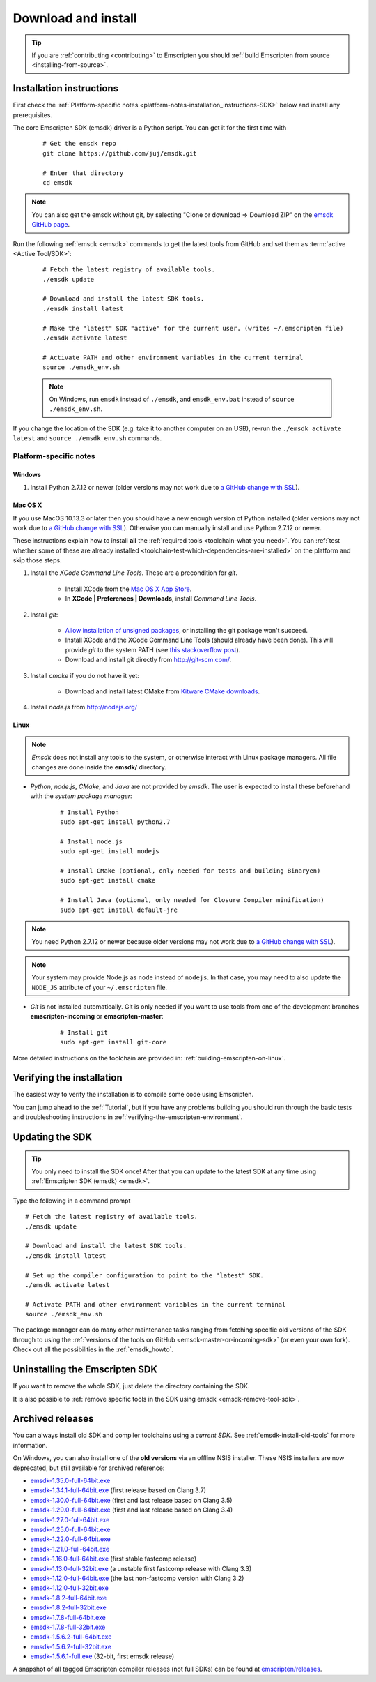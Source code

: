 .. _sdk-download-and-install:

====================
Download and install
====================

.. tip:: If you are :ref:`contributing <contributing>` to Emscripten you should :ref:`build Emscripten from source <installing-from-source>`.

.. _sdk-installation-instructions:

Installation instructions
=========================

First check the :ref:`Platform-specific notes <platform-notes-installation_instructions-SDK>` below and install any prerequisites.

The core Emscripten SDK (emsdk) driver is a Python script. You can get it for the first time with

  ::

    # Get the emsdk repo
    git clone https://github.com/juj/emsdk.git

    # Enter that directory
    cd emsdk

.. note:: You can also get the emsdk without git, by selecting "Clone or download => Download ZIP" on the `emsdk GitHub page <https://github.com/juj/emsdk>`_.

Run the following :ref:`emsdk <emsdk>` commands to get the latest tools from GitHub and set them as :term:`active <Active Tool/SDK>`:
	
	::

		# Fetch the latest registry of available tools.
		./emsdk update
		
		# Download and install the latest SDK tools.
		./emsdk install latest

		# Make the "latest" SDK "active" for the current user. (writes ~/.emscripten file)
		./emsdk activate latest
		
		# Activate PATH and other environment variables in the current terminal
		source ./emsdk_env.sh

	.. note:: On Windows, run ``emsdk`` instead of ``./emsdk``, and ``emsdk_env.bat`` instead of ``source ./emsdk_env.sh``. 

If you change the location of the SDK (e.g. take it to another computer on an USB), re-run the ``./emsdk activate latest`` and ``source ./emsdk_env.sh`` commands. 
		
.. _platform-notes-installation_instructions-SDK:

Platform-specific notes
----------------------------

Windows
+++++++

#. Install Python 2.7.12 or newer (older versions may not work due to `a GitHub change with SSL <https://github.com/kripken/emscripten/issues/6275>`_).

Mac OS X
++++++++

If you use MacOS 10.13.3 or later then you should have a new enough version of Python installed (older versions may not work due to `a GitHub change with SSL <https://github.com/kripken/emscripten/issues/6275>`_). Otherwise you can manually install and use Python 2.7.12 or newer.

These instructions explain how to install **all** the :ref:`required tools <toolchain-what-you-need>`. You can :ref:`test whether some of these are already installed <toolchain-test-which-dependencies-are-installed>` on the platform and skip those steps.

#. Install the *XCode Command Line Tools*. These are a precondition for *git*.

	-  Install XCode from the `Mac OS X App Store <http://superuser.com/questions/455214/where-is-svn-on-os-x-mountain-lion>`_.
	-  In **XCode | Preferences | Downloads**, install *Command Line Tools*.

#. Install *git*:

	- `Allow installation of unsigned packages <https://www.my-private-network.co.uk/knowledge-base/apple-related-questions/osx-unsigned-apps.html>`_, or installing the git package won't succeed.
	- Install XCode and the XCode Command Line Tools (should already have been done). This will provide *git* to the system PATH (see `this stackoverflow post <http://stackoverflow.com/questions/9329243/xcode-4-4-command-line-tools>`_).
	- Download and install git directly from http://git-scm.com/.	

#. Install *cmake* if you do not have it yet:

	-  Download and install latest CMake from `Kitware CMake downloads <http://www.cmake.org/download/>`_.
	
#. Install *node.js* from http://nodejs.org/ 

	.. _getting-started-on-osx-install-python2:

Linux
++++++++

.. note:: *Emsdk* does not install any tools to the system, or otherwise interact with Linux package managers. All file changes are done inside the **emsdk/** directory.

- *Python*, *node.js*, *CMake*, and *Java* are not provided by *emsdk*. The user is expected to install these beforehand with the *system package manager*:

	::
	
		# Install Python 
		sudo apt-get install python2.7
		
		# Install node.js
		sudo apt-get install nodejs

		# Install CMake (optional, only needed for tests and building Binaryen)
		sudo apt-get install cmake
		
		# Install Java (optional, only needed for Closure Compiler minification)
		sudo apt-get install default-jre

.. note:: You need Python 2.7.12 or newer because older versions may not work due to `a GitHub change with SSL <https://github.com/kripken/emscripten/issues/6275>`_).

.. note:: Your system may provide Node.js as ``node`` instead of ``nodejs``. In that case, you may need to also update the ``NODE_JS`` attribute of your ``~/.emscripten`` file.
		
- *Git* is not installed automatically. Git is only needed if you want to use tools from one of the development branches **emscripten-incoming** or **emscripten-master**: 

	::
	
		# Install git
		sudo apt-get install git-core

More detailed instructions on the toolchain are provided in: :ref:`building-emscripten-on-linux`.


Verifying the installation
==========================

The easiest way to verify the installation is to compile some code using Emscripten. 

You can jump ahead to the :ref:`Tutorial`, but if you have any problems building you should run through the basic tests and troubleshooting instructions in :ref:`verifying-the-emscripten-environment`.


.. _updating-the-emscripten-sdk:

Updating the SDK
================

.. tip:: You only need to install the SDK once! After that you can update to the latest SDK at any time using :ref:`Emscripten SDK (emsdk) <emsdk>`. 

Type the following in a command prompt ::

	# Fetch the latest registry of available tools.
	./emsdk update
	
	# Download and install the latest SDK tools.
	./emsdk install latest
	
	# Set up the compiler configuration to point to the "latest" SDK.
	./emsdk activate latest
	
	# Activate PATH and other environment variables in the current terminal
	source ./emsdk_env.sh

The package manager can do many other maintenance tasks ranging from fetching specific old versions of the SDK through to using the :ref:`versions of the tools on GitHub <emsdk-master-or-incoming-sdk>` (or even your own fork). Check out all the possibilities in the :ref:`emsdk_howto`.

.. _downloads-uninstall-the-sdk:

Uninstalling the Emscripten SDK
========================================================

If you want to remove the whole SDK, just delete the directory containing the SDK.

It is also possible to :ref:`remove specific tools in the SDK using emsdk <emsdk-remove-tool-sdk>`.


.. _archived-nsis-windows-sdk-releases:

Archived releases
=================
 
You can always install old SDK and compiler toolchains using a *current SDK*. See :ref:`emsdk-install-old-tools` for more information.

On Windows, you can also install one of the **old versions** via an offline NSIS installer. These NSIS installers are now deprecated, but still available for archived reference:

- `emsdk-1.35.0-full-64bit.exe <https://s3.amazonaws.com/mozilla-games/emscripten/releases/emsdk-1.35.0-full-64bit.exe>`_
- `emsdk-1.34.1-full-64bit.exe <https://s3.amazonaws.com/mozilla-games/emscripten/releases/emsdk-1.34.1-full-64bit.exe>`_ (first release based on Clang 3.7)
- `emsdk-1.30.0-full-64bit.exe <https://s3.amazonaws.com/mozilla-games/emscripten/releases/emsdk-1.30.0-full-64bit.exe>`_ (first and last release based on Clang 3.5)
- `emsdk-1.29.0-full-64bit.exe <https://s3.amazonaws.com/mozilla-games/emscripten/releases/emsdk-1.29.0-full-64bit.exe>`_ (first and last release based on Clang 3.4)
- `emsdk-1.27.0-full-64bit.exe <https://s3.amazonaws.com/mozilla-games/emscripten/releases/emsdk-1.27.0-full-64bit.exe>`_
- `emsdk-1.25.0-full-64bit.exe <https://s3.amazonaws.com/mozilla-games/emscripten/releases/emsdk-1.25.0-full-64bit.exe>`_
- `emsdk-1.22.0-full-64bit.exe <https://s3.amazonaws.com/mozilla-games/emscripten/releases/emsdk-1.22.0-full-64bit.exe>`_
- `emsdk-1.21.0-full-64bit.exe <https://s3.amazonaws.com/mozilla-games/emscripten/releases/emsdk-1.21.0-full-64bit.exe>`_
- `emsdk-1.16.0-full-64bit.exe <https://s3.amazonaws.com/mozilla-games/emscripten/releases/emsdk-1.16.0-full-64bit.exe>`_ (first stable fastcomp release) 
- `emsdk-1.13.0-full-32bit.exe <https://s3.amazonaws.com/mozilla-games/emscripten/releases/emsdk-1.13.0-full-64bit.exe>`_ (a unstable first fastcomp release with Clang 3.3)
- `emsdk-1.12.0-full-64bit.exe <https://s3.amazonaws.com/mozilla-games/emscripten/releases/emsdk-1.12.0-full-64bit.exe>`_ (the last non-fastcomp version with Clang 3.2)
- `emsdk-1.12.0-full-32bit.exe <https://s3.amazonaws.com/mozilla-games/emscripten/releases/emsdk-1.12.0-full-32bit.exe>`_
- `emsdk-1.8.2-full-64bit.exe <https://s3.amazonaws.com/mozilla-games/emscripten/releases/emsdk-1.8.2-full-64bit.exe>`_
- `emsdk-1.8.2-full-32bit.exe <https://s3.amazonaws.com/mozilla-games/emscripten/releases/emsdk-1.8.2-full-32bit.exe>`_
- `emsdk-1.7.8-full-64bit.exe <https://s3.amazonaws.com/mozilla-games/emscripten/releases/emsdk-1.7.8-full-64bit.exe>`_
- `emsdk-1.7.8-full-32bit.exe <https://s3.amazonaws.com/mozilla-games/emscripten/releases/emsdk-1.7.8-full-32bit.exe>`_
- `emsdk-1.5.6.2-full-64bit.exe <https://s3.amazonaws.com/mozilla-games/emscripten/releases/emsdk-1.5.6.2-full-64bit.exe>`_
- `emsdk-1.5.6.2-full-32bit.exe <https://s3.amazonaws.com/mozilla-games/emscripten/releases/emsdk-1.5.6.2-full-32bit.exe>`_
- `emsdk-1.5.6.1-full.exe <https://s3.amazonaws.com/mozilla-games/emscripten/releases/emsdk-1.5.6.1-full.exe)>`_ (32-bit, first emsdk release)


A snapshot of all tagged Emscripten compiler releases (not full SDKs) can be found at `emscripten/releases <https://github.com/kripken/emscripten/releases>`_.


